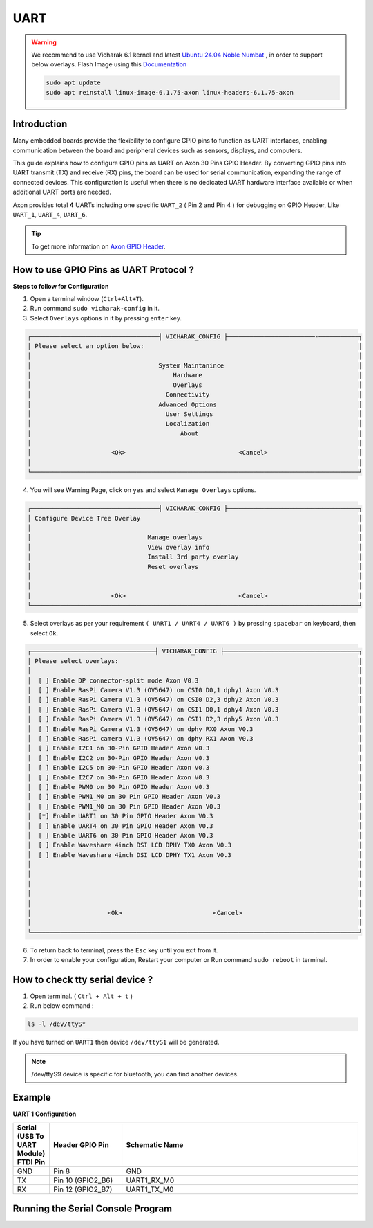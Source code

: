 
##############
UART
##############


.. variable

.. _Axon GPIO Header: https://docs.vicharak.in/vicharak_sbcs/axon/axon-gpio-description/#axon-gpios-header

.. warning::

    We recommend to use Vicharak 6.1 kernel and latest `Ubuntu 24.04 Noble Numbat
    <https://downloads.vicharak.in/vicharak-axon/ubuntu/24_noble/>`_ , in order to support below overlays. Flash Image
    using this `Documentation </vicharak_sbcs/axon/axon-linux/linux-usage-guide/rockchip-develop-guide>`_

    .. code::

        sudo apt update
        sudo apt reinstall linux-image-6.1.75-axon linux-headers-6.1.75-axon

Introduction
------------

Many embedded boards provide the flexibility to configure GPIO pins to function as UART interfaces, enabling communication between the board and peripheral devices such as sensors, displays, and computers.

This guide explains how to configure GPIO pins as UART on Axon 30 Pins GPIO Header. By converting GPIO pins into UART transmit (TX) and receive (RX) pins, the board can be used for serial communication, expanding the range of connected devices. This configuration is useful when there is no dedicated UART hardware interface available or when additional UART ports are needed.

Axon provides total **4** UARTs including one specific ``UART_2`` ( Pin 2 and Pin 4 ) for debugging on GPIO Header, Like
``UART_1``, ``UART_4``, ``UART_6``.

.. tip::
    To get more information on `Axon GPIO Header`_. 

How to use GPIO Pins as UART Protocol ?
----------------------------------------

**Steps to follow for Configuration**

1. Open a terminal window (``Ctrl+Alt+T``).

2. Run command ``sudo vicharak-config`` in it.

3. Select ``Overlays`` options in it by pressing ``enter`` key.

.. code-block:: console

    ┌───────────────────────────────────┤ VICHARAK_CONFIG ├────────────────────────-───────────┐
    │ Please select an option below:                                                           │
    │                                                                                          │
    │                                   System Maintanince                                     │
    │                                       Hardware                                           │
    │                                       Overlays                                           │
    │                                     Connectivity                                         │
    │                                   Advanced Options                                       │
    │                                     User Settings                                        │
    │                                     Localization                                         │
    │                                         About                                            │
    │                                                                                          │
    │                      <Ok>                               <Cancel>                         │
    │                                                                                          │
    └──────────────────────────────────────────────────────────────────────────────────────────┘


4. You will see Warning Page, click on ``yes`` and select ``Manage Overlays`` options.


.. code-block:: console


    ┌───────────────────────────────────┤ VICHARAK_CONFIG ├────────────────────────────────────┐
    │ Configure Device Tree Overlay                                                            │
    │                                                                                          │
    │                                Manage overlays                                           │
    │                                View overlay info                                         │
    │                                Install 3rd party overlay                                 │
    │                                Reset overlays                                            │
    │                                                                                          │
    │                                                                                          │
    │                      <Ok>                               <Cancel>                         │
    └──────────────────────────────────────────────────────────────────────────────────────────┘



5. Select overlays as per your requirement ``( UART1 / UART4 / UART6 )`` by pressing ``spacebar`` on keyboard, then select ``Ok``.

.. code-block:: console

    ┌──────────────────────────────────┤ VICHARAK_CONFIG ├─────────────────────────────────────┐
    │ Please select overlays:                                                                  │
    │                                                                                          │
    │  [ ] Enable DP connector-split mode Axon V0.3                                            │
    │  [ ] Enable RasPi Camera V1.3 (OV5647) on CSI0 D0,1 dphy1 Axon V0.3                      │
    │  [ ] Enable RasPi Camera V1.3 (OV5647) on CSI0 D2,3 dphy2 Axon V0.3                      │
    │  [ ] Enable RasPi Camera V1.3 (OV5647) on CSI1 D0,1 dphy4 Axon V0.3                      │
    │  [ ] Enable RasPi Camera V1.3 (OV5647) on CSI1 D2,3 dphy5 Axon V0.3                      │
    │  [ ] Enable RasPi Camera V1.3 (OV5647) on dphy RX0 Axon V0.3                             │
    │  [ ] Enable RasPi camera V1.3 (OV5647) on dphy RX1 Axon V0.3                             │
    │  [ ] Enable I2C1 on 30-Pin GPIO Header Axon V0.3                                         │
    │  [ ] Enable I2C2 on 30-Pin GPIO Header Axon V0.3                                         │
    │  [ ] Enable I2C5 on 30-Pin GPIO Header Axon V0.3                                         │
    │  [ ] Enable I2C7 on 30-Pin GPIO Header Axon V0.3                                         │
    │  [ ] Enable PWM0 on 30 Pin GPIO Header Axon V0.3                                         │
    │  [ ] Enable PWM1_M0 on 30 Pin GPIO Header Axon V0.3                                      │
    │  [ ] Enable PWM1_M0 on 30 Pin GPIO Header Axon V0.3                                      │
    │  [*] Enable UART1 on 30 Pin GPIO Header Axon V0.3                                        │
    │  [ ] Enable UART4 on 30 Pin GPIO Header Axon V0.3                                        │
    │  [ ] Enable UART6 on 30 Pin GPIO Header Axon V0.3                                        │
    │  [ ] Enable Waveshare 4inch DSI LCD DPHY TX0 Axon V0.3                                   │
    │  [ ] Enable Waveshare 4inch DSI LCD DPHY TX1 Axon V0.3                                   │
    │                                                                                          │
    │                                                                                          │
    │                                                                                          │
    │                                                                                          │
    │                                                                                          │
    │                     <Ok>                         <Cancel>                                │
    │                                                                                          │
    └──────────────────────────────────────────────────────────────────────────────────────────┘

6. To return back to terminal, press the ``Esc`` key until you exit from it.

7. In order to enable your configuration, Restart your computer or Run command ``sudo reboot`` in terminal.

How to check tty serial device ?
--------------------------------

1. Open terminal. ( ``Ctrl + Alt + t`` )
2. Run below command :

.. code::

    ls -l /dev/ttyS*

If you have turned on ``UART1`` then device ``/dev/ttyS1`` will be generated.

.. note::
    /dev/ttyS9 device is specific for bluetooth, you can find another devices.


Example
-----------

**UART 1 Configuration**

.. list-table::
   :widths: 20 40 130
   :header-rows: 1
   :class: feature-table

   * - **Serial (USB To UART Module) FTDI Pin**
     - **Header GPIO Pin**
     - **Schematic Name**
   * - GND
     - Pin 8
     - GND
   * - TX
     - Pin 10 (GPIO2_B6)
     - UART1_RX_M0
   * - RX
     - Pin 12 (GPIO2_B7)
     - UART1_TX_M0 
        

.. image:: /_static/images/rk3588-axon/axon-gpio-uart1.webp
    :width: 50%


Running the Serial Console Program
-----------------------------------

.. tab-set::

    .. tab-item:: Linux GTK-TERM (GUI)

        1. Install GTK-Term 

        .. code-block::
            
            sudo apt update
            sudo apt install gtkterm

        2. Open the GTK-Term program and configure the serial parameters.

        .. code-block::
            
            sudo gtkterm

        - On the **Configuration** menu, click on **Port**.
        - Select the serial port number and configure the serial parameters as
          shown in the image below.

        .. image:: /_static/images/rk3588-axon/axon-gpio-uart-gtkterm.webp
            :width: 50%

        3. Click on the **OK** button to open the serial console.

        4. You will now be able to access the serial console.

        .. note::
            Set Port and Baudrate according to peripheral requirement. 

    .. tab-item:: Minicom ( CLI )

        1. Install Minicom 

        .. code-block::
            
            sudo apt update
            sudo apt install minicom

        2. Open Minicom

        .. code-block::
            
            sudo minicom -b <BaudRate> -D /dev/ttyS<UART_DEVICE_NUMBER>
        
        .. note::
            
            -b is for Baud Rate.

            -D is for UART tty device.
            
            To Close Minicom Type, ``Ctrl + A`` then ``z``, And Press ``q`` and Select ``Enter``.


    .. tab-item:: WINDOWS - PuTTY (GUI)
    
            1. Download and install the `PuTTY <https://www.putty.org/>`_ program.
    
            2. Open the PuTTY program and configure the serial parameters as shown in the image below.
    
            .. image:: /_static/images/Putty_step.webp
               :width: 50%
    
            3. Click on the **Open** button to open the serial console.
    
            4. You will now be able to access the serial console.
    
    
